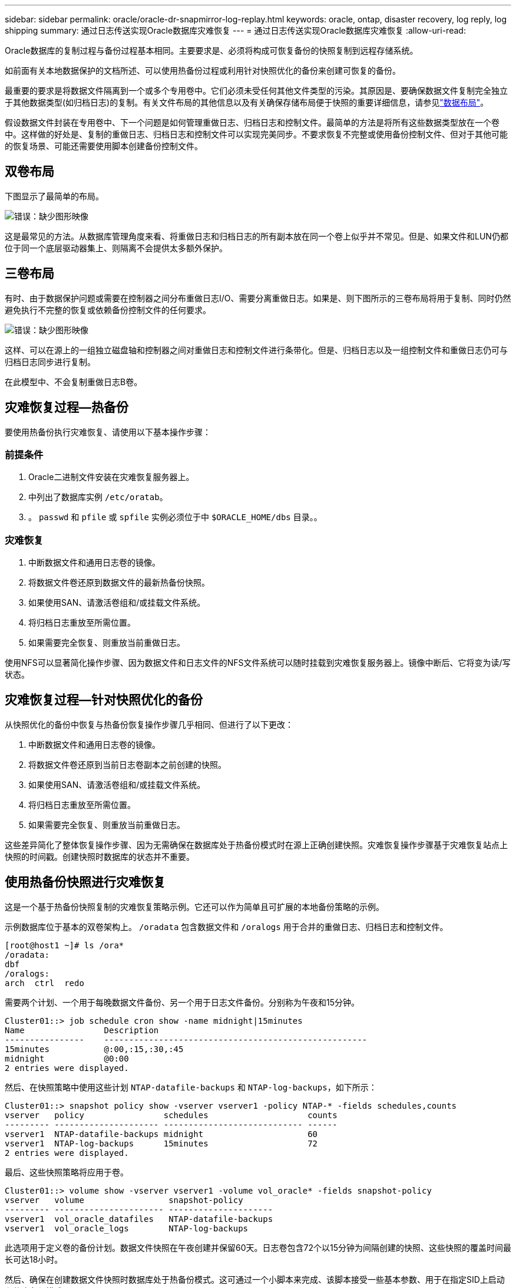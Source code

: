 ---
sidebar: sidebar 
permalink: oracle/oracle-dr-snapmirror-log-replay.html 
keywords: oracle, ontap, disaster recovery, log reply, log shipping 
summary: 通过日志传送实现Oracle数据库灾难恢复 
---
= 通过日志传送实现Oracle数据库灾难恢复
:allow-uri-read: 


[role="lead"]
Oracle数据库的复制过程与备份过程基本相同。主要要求是、必须将构成可恢复备份的快照复制到远程存储系统。

如前面有关本地数据保护的文档所述、可以使用热备份过程或利用针对快照优化的备份来创建可恢复的备份。

最重要的要求是将数据文件隔离到一个或多个专用卷中。它们必须未受任何其他文件类型的污染。其原因是、要确保数据文件复制完全独立于其他数据类型(如归档日志)的复制。有关文件布局的其他信息以及有关确保存储布局便于快照的重要详细信息，请参见link:oracle-dp-online-backup.html#data-layout["数据布局"]。

假设数据文件封装在专用卷中、下一个问题是如何管理重做日志、归档日志和控制文件。最简单的方法是将所有这些数据类型放在一个卷中。这样做的好处是、复制的重做日志、归档日志和控制文件可以实现完美同步。不要求恢复不完整或使用备份控制文件、但对于其他可能的恢复场景、可能还需要使用脚本创建备份控制文件。



== 双卷布局

下图显示了最简单的布局。

image:2-volume.png["错误：缺少图形映像"]

这是最常见的方法。从数据库管理角度来看、将重做日志和归档日志的所有副本放在同一个卷上似乎并不常见。但是、如果文件和LUN仍都位于同一个底层驱动器集上、则隔离不会提供太多额外保护。



== 三卷布局

有时、由于数据保护问题或需要在控制器之间分布重做日志I/O、需要分离重做日志。如果是、则下图所示的三卷布局将用于复制、同时仍然避免执行不完整的恢复或依赖备份控制文件的任何要求。

image:3-volume.png["错误：缺少图形映像"]

这样、可以在源上的一组独立磁盘轴和控制器之间对重做日志和控制文件进行条带化。但是、归档日志以及一组控制文件和重做日志仍可与归档日志同步进行复制。

在此模型中、不会复制重做日志B卷。



== 灾难恢复过程—热备份

要使用热备份执行灾难恢复、请使用以下基本操作步骤：



=== 前提条件

. Oracle二进制文件安装在灾难恢复服务器上。
. 中列出了数据库实例 `/etc/oratab`。
. 。 `passwd` 和 `pfile` 或 `spfile` 实例必须位于中 `$ORACLE_HOME/dbs` 目录。。




=== 灾难恢复

. 中断数据文件和通用日志卷的镜像。
. 将数据文件卷还原到数据文件的最新热备份快照。
. 如果使用SAN、请激活卷组和/或挂载文件系统。
. 将归档日志重放至所需位置。
. 如果需要完全恢复、则重放当前重做日志。


使用NFS可以显著简化操作步骤、因为数据文件和日志文件的NFS文件系统可以随时挂载到灾难恢复服务器上。镜像中断后、它将变为读/写状态。



== 灾难恢复过程—针对快照优化的备份

从快照优化的备份中恢复与热备份恢复操作步骤几乎相同、但进行了以下更改：

. 中断数据文件和通用日志卷的镜像。
. 将数据文件卷还原到当前日志卷副本之前创建的快照。
. 如果使用SAN、请激活卷组和/或挂载文件系统。
. 将归档日志重放至所需位置。
. 如果需要完全恢复、则重放当前重做日志。


这些差异简化了整体恢复操作步骤、因为无需确保在数据库处于热备份模式时在源上正确创建快照。灾难恢复操作步骤基于灾难恢复站点上快照的时间戳。创建快照时数据库的状态并不重要。



== 使用热备份快照进行灾难恢复

这是一个基于热备份快照复制的灾难恢复策略示例。它还可以作为简单且可扩展的本地备份策略的示例。

示例数据库位于基本的双卷架构上。 `/oradata` 包含数据文件和 `/oralogs` 用于合并的重做日志、归档日志和控制文件。

....
[root@host1 ~]# ls /ora*
/oradata:
dbf
/oralogs:
arch  ctrl  redo
....
需要两个计划、一个用于每晚数据文件备份、另一个用于日志文件备份。分别称为午夜和15分钟。

....
Cluster01::> job schedule cron show -name midnight|15minutes
Name                Description
----------------    -----------------------------------------------------
15minutes           @:00,:15,:30,:45
midnight            @0:00
2 entries were displayed.
....
然后、在快照策略中使用这些计划 `NTAP-datafile-backups` 和 `NTAP-log-backups`，如下所示：

....
Cluster01::> snapshot policy show -vserver vserver1 -policy NTAP-* -fields schedules,counts
vserver   policy                schedules                    counts
--------- --------------------- ---------------------------- ------
vserver1  NTAP-datafile-backups midnight                     60
vserver1  NTAP-log-backups      15minutes                    72
2 entries were displayed.
....
最后、这些快照策略将应用于卷。

....
Cluster01::> volume show -vserver vserver1 -volume vol_oracle* -fields snapshot-policy
vserver   volume                 snapshot-policy
--------- ---------------------- ---------------------
vserver1  vol_oracle_datafiles   NTAP-datafile-backups
vserver1  vol_oracle_logs        NTAP-log-backups
....
此选项用于定义卷的备份计划。数据文件快照在午夜创建并保留60天。日志卷包含72个以15分钟为间隔创建的快照、这些快照的覆盖时间最长可达18小时。

然后、确保在创建数据文件快照时数据库处于热备份模式。这可通过一个小脚本来完成、该脚本接受一些基本参数、用于在指定SID上启动和停止备份模式。

....
58 * * * * /snapomatic/current/smatic.db.ctrl --sid NTAP --startbackup
02 * * * * /snapomatic/current/smatic.db.ctrl --sid NTAP --stopbackup
....
此步骤可确保数据库在围绕午夜快照的四分钟窗口内处于热备份模式。

复制到灾难恢复站点的配置如下：

....
Cluster01::> snapmirror show -destination-path drvserver1:dr_oracle* -fields source-path,destination-path,schedule
source-path                      destination-path                   schedule
-------------------------------- ---------------------------------- --------
vserver1:vol_oracle_datafiles    drvserver1:dr_oracle_datafiles     6hours
vserver1:vol_oracle_logs         drvserver1:dr_oracle_logs          15minutes
2 entries were displayed.
....
日志卷目标每15分钟更新一次。这样可实现大约15分钟的RPO。根据更新期间必须传输的总数据量、确切的更新间隔略有不同。

数据文件卷目标每六小时更新一次。这不会影响RPO或RTO。如果需要进行灾难恢复、首先要做的一个步骤是将数据文件卷还原回热备份快照。更新间隔更频繁的目的是使此卷的传输速率保持平稳。如果计划每天更新一次、则必须立即传输当天累积的所有更改。更新频率越高、所做的更改就会在一天中逐渐复制。

如果发生灾难、第一步是中断两个卷的镜像：

....
Cluster01::> snapmirror break -destination-path drvserver1:dr_oracle_datafiles -force
Operation succeeded: snapmirror break for destination "drvserver1:dr_oracle_datafiles".
Cluster01::> snapmirror break -destination-path drvserver1:dr_oracle_logs -force
Operation succeeded: snapmirror break for destination "drvserver1:dr_oracle_logs".
Cluster01::>
....
副本现在为读写副本。下一步是验证日志卷的时间戳。

....
Cluster01::> snapmirror show -destination-path drvserver1:dr_oracle_logs -field newest-snapshot-timestamp
source-path                destination-path             newest-snapshot-timestamp
-------------------------- ---------------------------- -------------------------
vserver1:vol_oracle_logs   drvserver1:dr_oracle_logs    03/14 13:30:00
....
日志卷的最新副本是3月14日13：30：00。

接下来、确定在日志卷的状态之前创建的热备份快照。这是必需的、因为日志重放过程需要在热备份模式下创建所有归档日志。因此、日志卷副本必须早于热备份映像、否则不会包含所需的日志。

....
Cluster01::> snapshot list -vserver drvserver1 -volume dr_oracle_datafiles -fields create-time -snapshot midnight*
vserver   volume                    snapshot                   create-time
--------- ------------------------  -------------------------- ------------------------
drvserver1 dr_oracle_datafiles      midnight.2017-01-14_0000   Sat Jan 14 00:00:00 2017
drvserver1 dr_oracle_datafiles      midnight.2017-01-15_0000   Sun Jan 15 00:00:00 2017
...

drvserver1 dr_oracle_datafiles      midnight.2017-03-12_0000   Sun Mar 12 00:00:00 2017
drvserver1 dr_oracle_datafiles      midnight.2017-03-13_0000   Mon Mar 13 00:00:00 2017
drvserver1 dr_oracle_datafiles      midnight.2017-03-14_0000   Tue Mar 14 00:00:00 2017
60 entries were displayed.
Cluster01::>
....
最近创建的快照为 `midnight.2017-03-14_0000`。这是数据文件的最新热备份映像、然后按如下所示进行还原：

....
Cluster01::> snapshot restore -vserver drvserver1 -volume dr_oracle_datafiles -snapshot midnight.2017-03-14_0000
Cluster01::>
....
在此阶段、数据库现已准备好进行恢复。如果是SAN环境、下一步将包括激活卷组和挂载文件系统、这是一个轻松自动化的过程。由于此示例使用的是NFS、因此文件系统已挂载并变为读写状态、在镜像中断后不再需要挂载或激活。

现在、可以将数据库恢复到所需的时间点、也可以根据所复制的重做日志副本将其完全恢复。此示例说明了归档日志、控制文件和重做日志卷的组合值。恢复过程显著简化、因为无需依赖备份控制文件或重置日志文件。

....
[oracle@drhost1 ~]$ sqlplus / as sysdba
Connected to an idle instance.
SQL> startup mount;
ORACLE instance started.
Total System Global Area 1610612736 bytes
Fixed Size                  2924928 bytes
Variable Size            1090522752 bytes
Database Buffers          503316480 bytes
Redo Buffers               13848576 bytes
Database mounted.
SQL> recover database until cancel;
ORA-00279: change 1291884 generated at 03/14/2017 12:58:01 needed for thread 1
ORA-00289: suggestion : /oralogs_nfs/arch/1_34_938169986.dbf
ORA-00280: change 1291884 for thread 1 is in sequence #34
Specify log: {<RET>=suggested | filename | AUTO | CANCEL}
auto
ORA-00279: change 1296077 generated at 03/14/2017 15:00:44 needed for thread 1
ORA-00289: suggestion : /oralogs_nfs/arch/1_35_938169986.dbf
ORA-00280: change 1296077 for thread 1 is in sequence #35
ORA-00278: log file '/oralogs_nfs/arch/1_34_938169986.dbf' no longer needed for
this recovery
...
ORA-00279: change 1301407 generated at 03/14/2017 15:01:04 needed for thread 1
ORA-00289: suggestion : /oralogs_nfs/arch/1_40_938169986.dbf
ORA-00280: change 1301407 for thread 1 is in sequence #40
ORA-00278: log file '/oralogs_nfs/arch/1_39_938169986.dbf' no longer needed for
this recovery
ORA-00279: change 1301418 generated at 03/14/2017 15:01:19 needed for thread 1
ORA-00289: suggestion : /oralogs_nfs/arch/1_41_938169986.dbf
ORA-00280: change 1301418 for thread 1 is in sequence #41
ORA-00278: log file '/oralogs_nfs/arch/1_40_938169986.dbf' no longer needed for
this recovery
ORA-00308: cannot open archived log '/oralogs_nfs/arch/1_41_938169986.dbf'
ORA-17503: ksfdopn:4 Failed to open file /oralogs_nfs/arch/1_41_938169986.dbf
ORA-17500: ODM err:File does not exist
SQL> recover database;
Media recovery complete.
SQL> alter database open;
Database altered.
SQL>
....


== 使用针对快照优化的备份进行灾难恢复

使用针对快照优化的备份的灾难恢复操作步骤与热备份灾难恢复操作步骤几乎相同。与热备份快照操作步骤一样、它也是本地备份架构的基本扩展、在该架构中、备份会进行复制以用于灾难恢复。以下示例显示了详细的配置和恢复操作步骤。此示例还说明了热备份与针对快照优化的备份之间的主要差异。

示例数据库位于基本的双卷架构上。 `/oradata` 包含数据文件、和 `/oralogs` 用于合并的重做日志、归档日志和控制文件。

....
 [root@host2 ~]# ls /ora*
/oradata:
dbf
/oralogs:
arch  ctrl  redo
....
需要两个计划：一个用于每晚数据文件备份、一个用于日志文件备份。分别称为午夜和15分钟。

....
Cluster01::> job schedule cron show -name midnight|15minutes
Name                Description
----------------    -----------------------------------------------------
15minutes           @:00,:15,:30,:45
midnight            @0:00
2 entries were displayed.
....
然后、在快照策略中使用这些计划 `NTAP-datafile-backups` 和 `NTAP-log-backups`，如下所示：

....
Cluster01::> snapshot policy show -vserver vserver2  -policy NTAP-* -fields schedules,counts
vserver   policy                schedules                    counts
--------- --------------------- ---------------------------- ------
vserver2  NTAP-datafile-backups midnight                     60
vserver2  NTAP-log-backups      15minutes                    72
2 entries were displayed.
....
最后、这些快照策略将应用于卷。

....
Cluster01::> volume show -vserver vserver2  -volume vol_oracle* -fields snapshot-policy
vserver   volume                 snapshot-policy
--------- ---------------------- ---------------------
vserver2  vol_oracle_datafiles   NTAP-datafile-backups
vserver2  vol_oracle_logs        NTAP-log-backups
....
此选项用于控制卷的最终备份计划。快照在午夜创建并保留60天。日志卷包含72个以15分钟为间隔创建的快照、这些快照的覆盖时间最长可达18小时。

复制到灾难恢复站点的配置如下：

....
Cluster01::> snapmirror show -destination-path drvserver2:dr_oracle* -fields source-path,destination-path,schedule
source-path                      destination-path                   schedule
-------------------------------- ---------------------------------- --------
vserver2:vol_oracle_datafiles    drvserver2:dr_oracle_datafiles     6hours
vserver2:vol_oracle_logs         drvserver2:dr_oracle_logs          15minutes
2 entries were displayed.
....
日志卷目标每15分钟更新一次。这样可以实现大约15分钟的RPO、精确更新间隔略有不同、具体取决于更新期间必须传输的总数据量。

数据文件卷目标每6小时更新一次。这不会影响RPO或RTO。如果需要灾难恢复、则必须先将数据文件卷还原回热备份快照。更新间隔更频繁的目的是使此卷的传输速率保持平稳。如果计划每天更新一次、则必须立即传输当天累积的所有更改。更新频率越高、所做的更改就会在一天中逐渐复制。

如果发生灾难、第一步是中断所有卷的镜像：

....
Cluster01::> snapmirror break -destination-path drvserver2:dr_oracle_datafiles -force
Operation succeeded: snapmirror break for destination "drvserver2:dr_oracle_datafiles".
Cluster01::> snapmirror break -destination-path drvserver2:dr_oracle_logs -force
Operation succeeded: snapmirror break for destination "drvserver2:dr_oracle_logs".
Cluster01::>
....
副本现在为读写副本。下一步是验证日志卷的时间戳。

....
Cluster01::> snapmirror show -destination-path drvserver2:dr_oracle_logs -field newest-snapshot-timestamp
source-path                destination-path             newest-snapshot-timestamp
-------------------------- ---------------------------- -------------------------
vserver2:vol_oracle_logs   drvserver2:dr_oracle_logs    03/14 13:30:00
....
日志卷的最新副本是3月14日13：30。接下来、确定在日志卷状态之前创建的数据文件快照。这是必需的、因为日志重放过程需要从快照之前到所需恢复点的所有归档日志。

....
Cluster01::> snapshot list -vserver drvserver2 -volume dr_oracle_datafiles -fields create-time -snapshot midnight*
vserver   volume                    snapshot                   create-time
--------- ------------------------  -------------------------- ------------------------
drvserver2 dr_oracle_datafiles      midnight.2017-01-14_0000   Sat Jan 14 00:00:00 2017
drvserver2 dr_oracle_datafiles      midnight.2017-01-15_0000   Sun Jan 15 00:00:00 2017
...

drvserver2 dr_oracle_datafiles      midnight.2017-03-12_0000   Sun Mar 12 00:00:00 2017
drvserver2 dr_oracle_datafiles      midnight.2017-03-13_0000   Mon Mar 13 00:00:00 2017
drvserver2 dr_oracle_datafiles      midnight.2017-03-14_0000   Tue Mar 14 00:00:00 2017
60 entries were displayed.
Cluster01::>
....
最近创建的快照为 `midnight.2017-03-14_0000`。还原此快照。

....
Cluster01::> snapshot restore -vserver drvserver2 -volume dr_oracle_datafiles -snapshot midnight.2017-03-14_0000
Cluster01::>
....
数据库现在可以恢复了。如果是SAN环境、则可以激活卷组并挂载文件系统、这是一个轻松自动化的过程。但是、此示例使用的是NFS、因此文件系统已挂载并变为读写状态、不再需要在镜像中断后挂载或激活。

现在、可以将数据库恢复到所需的时间点、也可以根据所复制的重做日志副本将其完全恢复。此示例说明了归档日志、控制文件和重做日志卷的组合值。恢复过程显著简化、因为不需要依赖备份控制文件或重置日志文件。

....
[oracle@drhost2 ~]$ sqlplus / as sysdba
SQL*Plus: Release 12.1.0.2.0 Production on Wed Mar 15 12:26:51 2017
Copyright (c) 1982, 2014, Oracle.  All rights reserved.
Connected to an idle instance.
SQL> startup mount;
ORACLE instance started.
Total System Global Area 1610612736 bytes
Fixed Size                  2924928 bytes
Variable Size            1073745536 bytes
Database Buffers          520093696 bytes
Redo Buffers               13848576 bytes
Database mounted.
SQL> recover automatic;
Media recovery complete.
SQL> alter database open;
Database altered.
SQL>
....